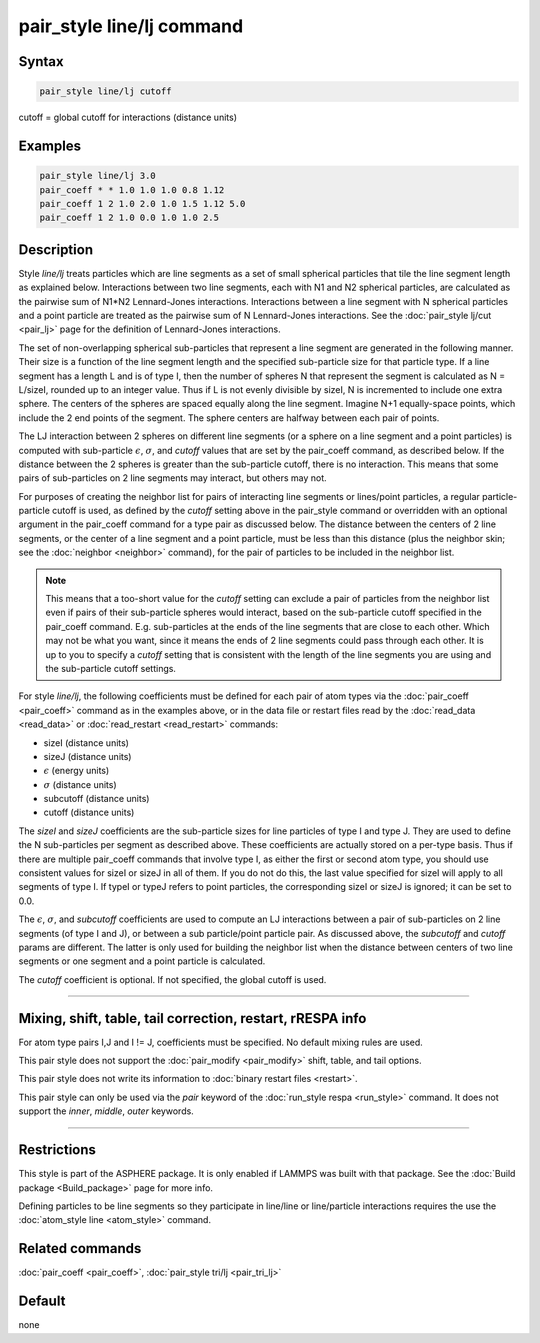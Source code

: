 .. index:: pair_style line/lj

pair_style line/lj command
==========================

Syntax
""""""

.. code-block:: LAMMPS

   pair_style line/lj cutoff

cutoff = global cutoff for interactions (distance units)

Examples
""""""""

.. code-block:: LAMMPS

   pair_style line/lj 3.0
   pair_coeff * * 1.0 1.0 1.0 0.8 1.12
   pair_coeff 1 2 1.0 2.0 1.0 1.5 1.12 5.0
   pair_coeff 1 2 1.0 0.0 1.0 1.0 2.5

Description
"""""""""""

Style *line/lj* treats particles which are line segments as a set of
small spherical particles that tile the line segment length as explained
below.  Interactions between two line segments, each with N1 and N2
spherical particles, are calculated as the pairwise sum of N1\*N2
Lennard-Jones interactions.  Interactions between a line segment with N
spherical particles and a point particle are treated as the pairwise sum
of N Lennard-Jones interactions.  See the :doc:`pair_style lj/cut
<pair_lj>` page for the definition of Lennard-Jones interactions.

The set of non-overlapping spherical sub-particles that represent a
line segment are generated in the following manner.  Their size is a
function of the line segment length and the specified sub-particle
size for that particle type.  If a line segment has a length L and is
of type I, then the number of spheres N that represent the segment is
calculated as N = L/sizeI, rounded up to an integer value.  Thus if L
is not evenly divisible by sizeI, N is incremented to include one
extra sphere.  The centers of the spheres are spaced equally along the
line segment.  Imagine N+1 equally-space points, which include the 2
end points of the segment.  The sphere centers are halfway between
each pair of points.

The LJ interaction between 2 spheres on different line segments (or a
sphere on a line segment and a point particles) is computed with
sub-particle :math:`\epsilon`, :math:`\sigma`, and *cutoff* values that
are set by the pair_coeff command, as described below.  If the distance
between the 2 spheres is greater than the sub-particle cutoff, there is
no interaction.  This means that some pairs of sub-particles on 2 line
segments may interact, but others may not.

For purposes of creating the neighbor list for pairs of interacting
line segments or lines/point particles, a regular particle-particle
cutoff is used, as defined by the *cutoff* setting above in the
pair_style command or overridden with an optional argument in the
pair_coeff command for a type pair as discussed below.  The distance
between the centers of 2 line segments, or the center of a line
segment and a point particle, must be less than this distance (plus
the neighbor skin; see the :doc:`neighbor <neighbor>` command), for
the pair of particles to be included in the neighbor list.

.. note::

   This means that a too-short value for the *cutoff* setting can
   exclude a pair of particles from the neighbor list even if pairs of
   their sub-particle spheres would interact, based on the sub-particle
   cutoff specified in the pair_coeff command.  E.g. sub-particles at the
   ends of the line segments that are close to each other.  Which may not
   be what you want, since it means the ends of 2 line segments could
   pass through each other.  It is up to you to specify a *cutoff*
   setting that is consistent with the length of the line segments you
   are using and the sub-particle cutoff settings.

For style *line/lj*, the following coefficients must be defined for
each pair of atom types via the :doc:`pair_coeff <pair_coeff>` command
as in the examples above, or in the data file or restart files read by
the :doc:`read_data <read_data>` or :doc:`read_restart <read_restart>`
commands:

* sizeI (distance units)
* sizeJ (distance units)
* :math:`\epsilon` (energy units)
* :math:`\sigma` (distance units)
* subcutoff (distance units)
* cutoff (distance units)

The *sizeI* and *sizeJ* coefficients are the sub-particle sizes for
line particles of type I and type J.  They are used to define the N
sub-particles per segment as described above.  These coefficients are
actually stored on a per-type basis.  Thus if there are multiple
pair_coeff commands that involve type I, as either the first or
second atom type, you should use consistent values for sizeI or sizeJ
in all of them.  If you do not do this, the last value specified for
sizeI will apply to all segments of type I.  If typeI or typeJ refers
to point particles, the corresponding sizeI or sizeJ is ignored; it
can be set to 0.0.

The :math:`\epsilon`, :math:`\sigma`, and *subcutoff* coefficients are
used to compute an LJ interactions between a pair of sub-particles on 2
line segments (of type I and J), or between a sub particle/point
particle pair.  As discussed above, the *subcutoff* and *cutoff* params
are different.  The latter is only used for building the neighbor list
when the distance between centers of two line segments or one segment
and a point particle is calculated.

The *cutoff* coefficient is optional.  If not specified, the global
cutoff is used.

----------

Mixing, shift, table, tail correction, restart, rRESPA info
"""""""""""""""""""""""""""""""""""""""""""""""""""""""""""

For atom type pairs I,J and I != J, coefficients must be specified.
No default mixing rules are used.

This pair style does not support the :doc:`pair_modify <pair_modify>`
shift, table, and tail options.

This pair style does not write its information to :doc:`binary restart files <restart>`.

This pair style can only be used via the *pair* keyword of the
:doc:`run_style respa <run_style>` command.  It does not support the
*inner*, *middle*, *outer* keywords.

----------

Restrictions
""""""""""""

This style is part of the ASPHERE package.  It is only enabled if
LAMMPS was built with that package.  See the :doc:`Build package <Build_package>` page for more info.

Defining particles to be line segments so they participate in
line/line or line/particle interactions requires the use the
:doc:`atom_style line <atom_style>` command.

Related commands
""""""""""""""""

:doc:`pair_coeff <pair_coeff>`, :doc:`pair_style tri/lj <pair_tri_lj>`

Default
"""""""

none
